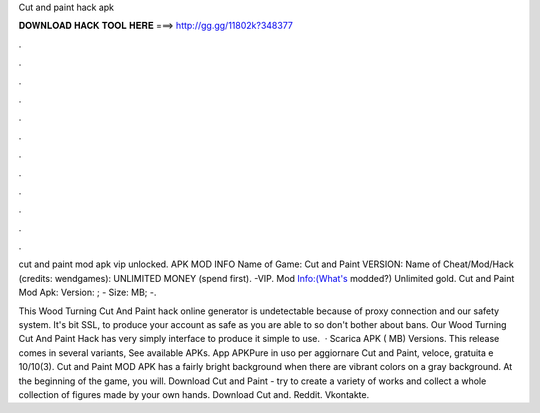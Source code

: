 Cut and paint hack apk



𝐃𝐎𝐖𝐍𝐋𝐎𝐀𝐃 𝐇𝐀𝐂𝐊 𝐓𝐎𝐎𝐋 𝐇𝐄𝐑𝐄 ===> http://gg.gg/11802k?348377



.



.



.



.



.



.



.



.



.



.



.



.

cut and paint mod apk vip unlocked. APK MOD INFO Name of Game: Cut and Paint VERSION: Name of Cheat/Mod/Hack (credits: wendgames): UNLIMITED MONEY (spend first). -VIP. Mod Info:(What's modded?) Unlimited gold. Cut and Paint Mod Apk: Version: ; - Size: MB; -.

This Wood Turning Cut And Paint hack online generator is undetectable because of proxy connection and our safety system. It's bit SSL, to produce your account as safe as you are able to so don't bother about bans. Our Wood Turning Cut And Paint Hack has very simply interface to produce it simple to use.  · Scarica APK ( MB) Versions. This release comes in several variants, See available APKs. App APKPure in uso per aggiornare Cut and Paint, veloce, gratuita e 10/10(3). Cut and Paint MOD APK has a fairly bright background when there are vibrant colors on a gray background. At the beginning of the game, you will. Download Cut and Paint - try to create a variety of works and collect a whole collection of figures made by your own hands. Download Cut and. Reddit. Vkontakte.
